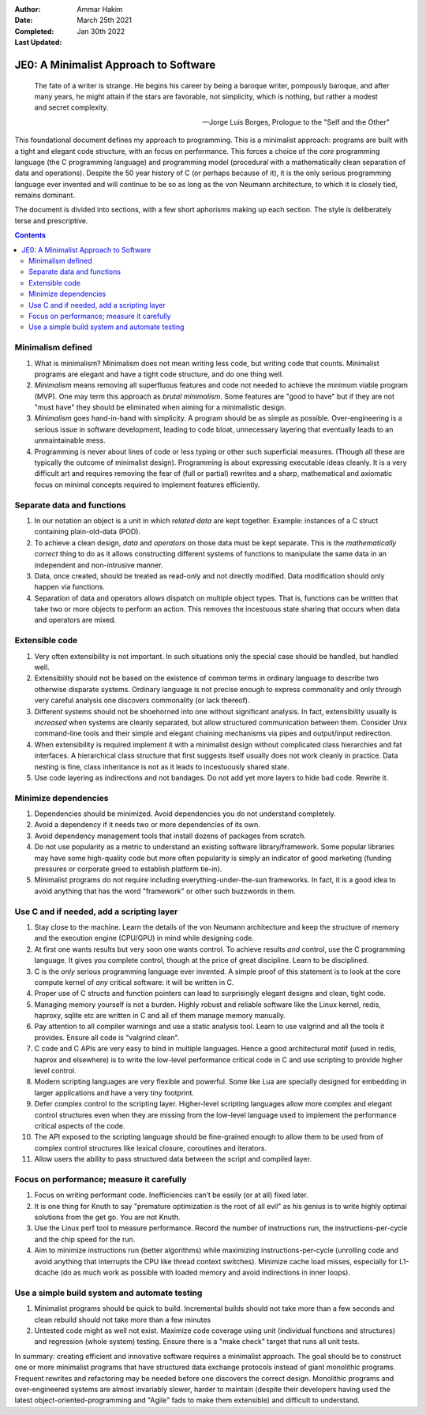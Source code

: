 :Author: Ammar Hakim
:Date: March 25th 2021
:Completed: 
:Last Updated: Jan 30th 2022

JE0: A Minimalist Approach to Software
======================================

.. epigraph::

   The fate of a writer is strange. He begins his career by being a
   baroque writer, pompously baroque, and after many years, he might
   attain if the stars are favorable, not simplicity, which is
   nothing, but rather a modest and secret complexity.

   -- Jorge Luis Borges, Prologue to the "Self and the Other"

This foundational document defines my approach to programming. This is
a minimalist approach: programs are built with a tight and elegant
code structure, with an focus on performance. This forces a choice of
the *core* programming language (the C programming language) and
programming model (procedural with a mathematically clean separation
of data and operations). Despite the 50 year history of C (or perhaps
because of it), it is the only serious programming language ever
invented and will continue to be so as long as the von Neumann
architecture, to which it is closely tied, remains dominant.

The document is divided into sections, with a few short aphorisms
making up each section. The style is deliberately terse and
prescriptive.

.. contents::

Minimalism defined
------------------

#. What is minimalism? Minimalism does not mean writing less code, but
   writing code that counts. Minimalist programs are elegant and have a
   tight code structure, and do one thing well.

#. *Minimalism* means removing all superfluous features and code not
   needed to achieve the minimum viable program (MVP). One may term
   this approach as *brutal minimalism*. Some features are "good to
   have" but if they are not "must have" they should be eliminated
   when aiming for a minimalistic design.

#. *Minimalism* goes hand-in-hand with simplicity. A program should be
   as simple as possible. Over-engineering is a serious issue in
   software development, leading to code bloat, unnecessary layering
   that eventually leads to an unmaintainable mess.

#. Programming is never about lines of code or less typing or other
   such superficial measures. (Though all these are typically the
   outcome of minimalist design). Programming is about expressing
   executable ideas cleanly. It is a very difficult art and requires
   removing the fear of (full or partial) rewrites and a sharp,
   mathematical and axiomatic focus on minimal concepts required to
   implement features efficiently.

Separate data and functions
---------------------------

#. In our notation an object is a unit in which *related data* are
   kept together. Example: instances of a C struct containing
   plain-old-data (POD).

#. To achieve a clean design, *data* and *operators* on those data
   must be kept separate. This is the *mathematically correct* thing
   to do as it allows constructing different systems of functions to
   manipulate the same data in an independent and non-intrusive
   manner.

#. Data, once created, should be treated as read-only and not directly
   modified. Data modification should only happen via functions.

#. Separation of data and operators allows dispatch on multiple object
   types. That is, functions can be written that take two or more
   objects to perform an action. This removes the incestuous state
   sharing that occurs when data and operators are mixed.   

Extensible code
---------------

#. Very often extensibility is not important. In such situations only
   the special case should be handled, but handled well.

#. Extensibility should not be based on the existence of common terms
   in ordinary language to describe two otherwise disparate
   systems. Ordinary language is not precise enough to express
   commonality and only through very careful analysis one discovers
   commonality (or lack thereof).

#. Different systems should not be shoehorned into one without
   significant analysis. In fact, extensibility usually is *increased*
   when systems are cleanly separated, but allow structured
   communication between them. Consider Unix command-line tools and
   their simple and elegant chaining mechanisms via pipes and
   output/input redirection.

#. When extensibility is required implement it with a minimalist
   design without complicated class hierarchies and fat interfaces. A
   hierarchical class structure that first suggests itself usually
   does not work cleanly in practice. Data nesting is fine, class
   inheritance is not as it leads to incestuously shared state.

#. Use code layering as indirections and not bandages. Do not add yet
   more layers to hide bad code. Rewrite it.   

Minimize dependencies
---------------------
   
#. Dependencies should be minimized. Avoid dependencies you do not
   understand completely.

#. Avoid a dependency if it needs two or more dependencies of its own.

#. Avoid dependency management tools that install dozens of packages
   from scratch.

#. Do not use popularity as a metric to understand an existing
   software library/framework. Some popular libraries may have some
   high-quality code but more often popularity is simply an indicator
   of good marketing (funding pressures or corporate greed to
   establish platform tie-in).

#. Minimalist programs do not require including
   everything-under-the-sun frameworks. In fact, it is a good idea to
   avoid anything that has the word "framework" or other such
   buzzwords in them.

Use C and if needed, add a scripting layer
------------------------------------------

#. Stay close to the machine. Learn the details of the von Neumann
   architecture and keep the structure of memory and the execution
   engine (CPU/GPU) in mind while designing code.

#. At first one wants results but very soon one wants control. To
   achieve results *and* control, use the C programming language. It
   gives you complete control, though at the price of great
   discipline. Learn to be disciplined.

#. C is the *only* serious programming language ever invented. A
   simple proof of this statement is to look at the core compute
   kernel of *any* critical software: it will be written in C.

#. Proper use of C structs and function pointers can lead to
   surprisingly elegant designs and clean, tight code.

#. Managing memory yourself is not a burden. Highly robust and
   reliable software like the Linux kernel, redis, haproxy, sqlite etc
   are written in C and all of them manage memory manually.

#. Pay attention to all compiler warnings and use a static analysis
   tool. Learn to use valgrind and all the tools it provides. Ensure
   all code is "valgrind clean".

#. C code and C APIs are very easy to bind in multiple
   languages. Hence a good architectural motif (used in redis, haprox
   and elsewhere) is to write the low-level performance critical code
   in C and use scripting to provide higher level control.

#. Modern scripting languages are very flexible and powerful. Some
   like Lua are specially designed for embedding in larger
   applications and have a very tiny footprint. 

#. Defer complex control to the scripting layer. Higher-level
   scripting languages allow more complex and elegant control
   structures even when they are missing from the low-level language
   used to implement the performance critical aspects of the code.

#. The API exposed to the scripting language should be fine-grained
   enough to allow them to be used from of complex control structures
   like lexical closure, coroutines and iterators.

#. Allow users the ability to pass structured data between the script
   and compiled layer.

Focus on performance; measure it carefully
------------------------------------------

#. Focus on writing performant code. Inefficiencies can’t be easily (or
   at all) fixed later.

#. It is one thing for Knuth to say "premature optimization is the
   root of all evil" as his genius is to write highly optimal
   solutions from the get go. You are not Knuth.

#. Use the Linux perf tool to measure performance. Record the number
   of instructions run, the instructions-per-cycle and the chip speed
   for the run.

#. Aim to minimize instructions run (better algorithms) while
   maximizing instructions-per-cycle (unrolling code and avoid
   anything that interrupts the CPU like thread context
   switches). Minimize cache load misses, especially for L1-dcache (do
   as much work as possible with loaded memory and avoid indirections
   in inner loops).

Use a simple build system and automate testing
----------------------------------------------

#. Minimalist programs should be quick to build. Incremental builds
   should not take more than a few seconds and clean rebuild should
   not take more than a few minutes

#. Untested code might as well not exist. Maximize code coverage using
   unit (individual functions and structures) and regression (whole
   system) testing. Ensure there is a "make check" target that runs
   all unit tests.

In summary: creating efficient and innovative software requires a
minimalist approach. The goal should be to construct one or more
minimalist programs that have structured data exchange protocols
instead of giant monolithic programs. Frequent rewrites and
refactoring may be needed before one discovers the correct
design. Monolithic programs and over-engineered systems are almost
invariably slower, harder to maintain (despite their developers having
used the latest object-oriented-programming and "Agile" fads to make
them extensible) and difficult to understand.
